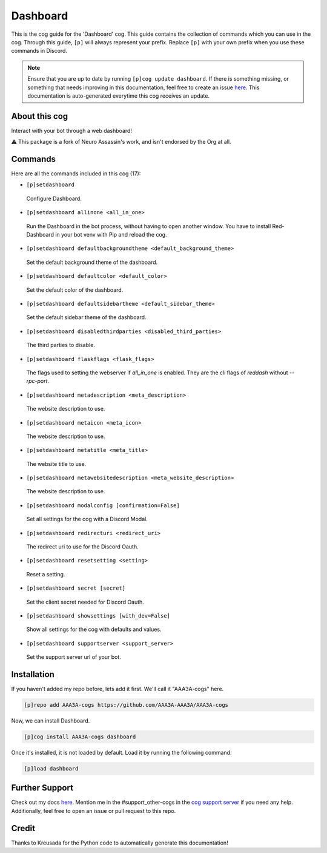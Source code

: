 .. _dashboard:
=========
Dashboard
=========

This is the cog guide for the 'Dashboard' cog. This guide contains the collection of commands which you can use in the cog.
Through this guide, ``[p]`` will always represent your prefix. Replace ``[p]`` with your own prefix when you use these commands in Discord.

.. note::

    Ensure that you are up to date by running ``[p]cog update dashboard``.
    If there is something missing, or something that needs improving in this documentation, feel free to create an issue `here <https://github.com/AAA3A-AAA3A/AAA3A-cogs/issues>`_.
    This documentation is auto-generated everytime this cog receives an update.

--------------
About this cog
--------------

Interact with your bot through a web dashboard!

⚠️ This package is a fork of Neuro Assassin's work, and isn't endorsed by the Org at all.

--------
Commands
--------

Here are all the commands included in this cog (17):

* ``[p]setdashboard``
 Configure Dashboard.

* ``[p]setdashboard allinone <all_in_one>``
 Run the Dashboard in the bot process, without having to open another window. You have to install Red-Dashboard in your bot venv with Pip and reload the cog.

* ``[p]setdashboard defaultbackgroundtheme <default_background_theme>``
 Set the default background theme of the dashboard.

* ``[p]setdashboard defaultcolor <default_color>``
 Set the default color of the dashboard.

* ``[p]setdashboard defaultsidebartheme <default_sidebar_theme>``
 Set the default sidebar theme of the dashboard.

* ``[p]setdashboard disabledthirdparties <disabled_third_parties>``
 The third parties to disable.

* ``[p]setdashboard flaskflags <flask_flags>``
 The flags used to setting the webserver if `all_in_one` is enabled. They are the cli flags of `reddash` without `--rpc-port`.

* ``[p]setdashboard metadescription <meta_description>``
 The website description to use.

* ``[p]setdashboard metaicon <meta_icon>``
 The website description to use.

* ``[p]setdashboard metatitle <meta_title>``
 The website title to use.

* ``[p]setdashboard metawebsitedescription <meta_website_description>``
 The website description to use.

* ``[p]setdashboard modalconfig [confirmation=False]``
 Set all settings for the cog with a Discord Modal.

* ``[p]setdashboard redirecturi <redirect_uri>``
 The redirect uri to use for the Discord Oauth.

* ``[p]setdashboard resetsetting <setting>``
 Reset a setting.

* ``[p]setdashboard secret [secret]``
 Set the client secret needed for Discord Oauth.

* ``[p]setdashboard showsettings [with_dev=False]``
 Show all settings for the cog with defaults and values.

* ``[p]setdashboard supportserver <support_server>``
 Set the support server url of your bot.

------------
Installation
------------

If you haven't added my repo before, lets add it first. We'll call it
"AAA3A-cogs" here.

.. code-block:: ini

    [p]repo add AAA3A-cogs https://github.com/AAA3A-AAA3A/AAA3A-cogs

Now, we can install Dashboard.

.. code-block:: ini

    [p]cog install AAA3A-cogs dashboard

Once it's installed, it is not loaded by default. Load it by running the following command:

.. code-block:: ini

    [p]load dashboard

---------------
Further Support
---------------

Check out my docs `here <https://aaa3a-cogs.readthedocs.io/en/latest/>`_.
Mention me in the #support_other-cogs in the `cog support server <https://discord.gg/GET4DVk>`_ if you need any help.
Additionally, feel free to open an issue or pull request to this repo.

------
Credit
------

Thanks to Kreusada for the Python code to automatically generate this documentation!
